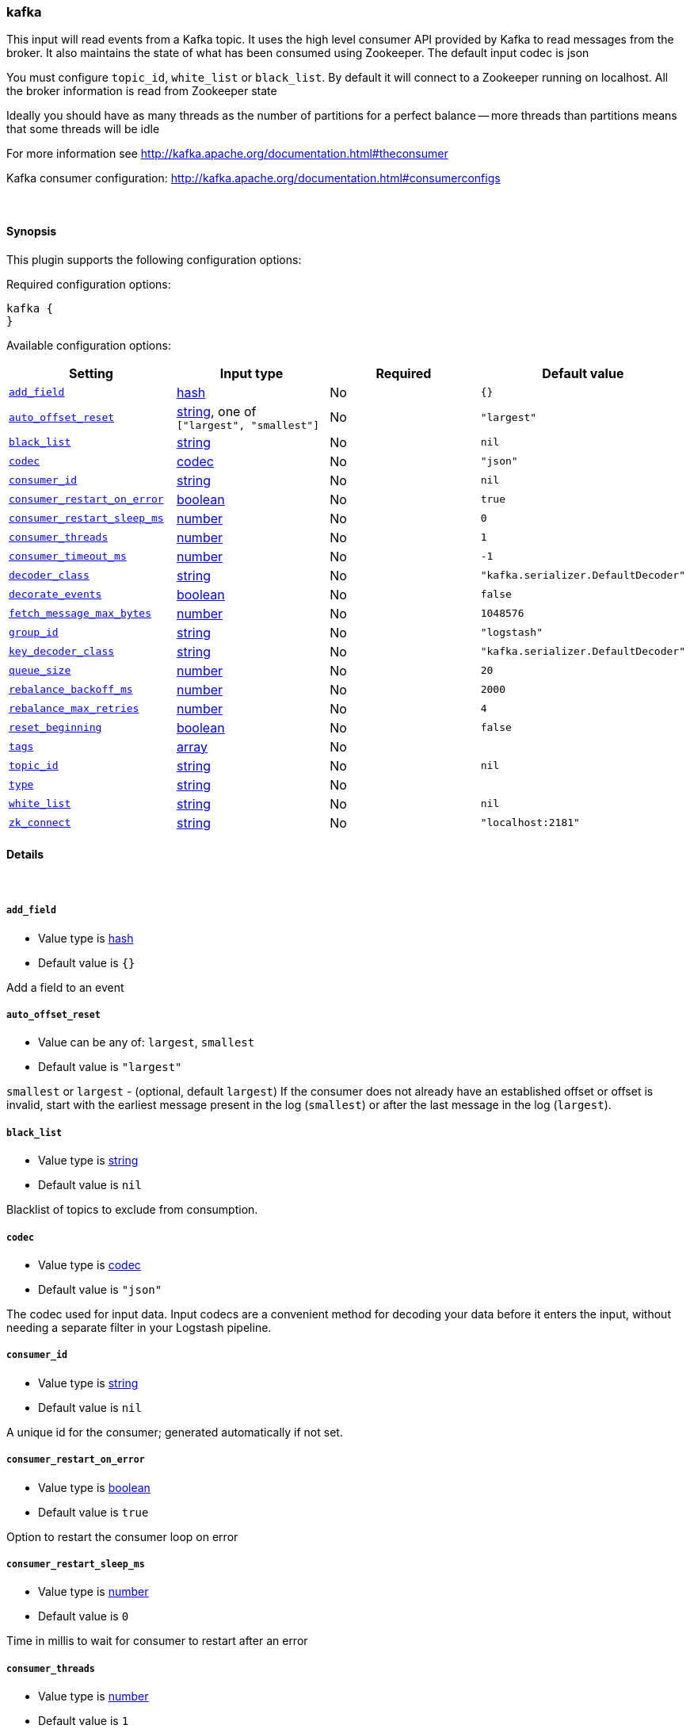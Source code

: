 [[plugins-inputs-kafka]]
=== kafka



This input will read events from a Kafka topic. It uses the high level consumer API provided
by Kafka to read messages from the broker. It also maintains the state of what has been
consumed using Zookeeper. The default input codec is json

You must configure `topic_id`, `white_list` or `black_list`. By default it will connect to a
Zookeeper running on localhost. All the broker information is read from Zookeeper state

Ideally you should have as many threads as the number of partitions for a perfect balance --
more threads than partitions means that some threads will be idle

For more information see http://kafka.apache.org/documentation.html#theconsumer

Kafka consumer configuration: http://kafka.apache.org/documentation.html#consumerconfigs


&nbsp;

==== Synopsis

This plugin supports the following configuration options:


Required configuration options:

[source,json]
--------------------------
kafka {
}
--------------------------



Available configuration options:

[cols="<,<,<,<m",options="header",]
|=======================================================================
|Setting |Input type|Required|Default value
| <<plugins-inputs-kafka-add_field>> |<<hash,hash>>|No|`{}`
| <<plugins-inputs-kafka-auto_offset_reset>> |<<string,string>>, one of `["largest", "smallest"]`|No|`"largest"`
| <<plugins-inputs-kafka-black_list>> |<<string,string>>|No|`nil`
| <<plugins-inputs-kafka-codec>> |<<codec,codec>>|No|`"json"`
| <<plugins-inputs-kafka-consumer_id>> |<<string,string>>|No|`nil`
| <<plugins-inputs-kafka-consumer_restart_on_error>> |<<boolean,boolean>>|No|`true`
| <<plugins-inputs-kafka-consumer_restart_sleep_ms>> |<<number,number>>|No|`0`
| <<plugins-inputs-kafka-consumer_threads>> |<<number,number>>|No|`1`
| <<plugins-inputs-kafka-consumer_timeout_ms>> |<<number,number>>|No|`-1`
| <<plugins-inputs-kafka-decoder_class>> |<<string,string>>|No|`"kafka.serializer.DefaultDecoder"`
| <<plugins-inputs-kafka-decorate_events>> |<<boolean,boolean>>|No|`false`
| <<plugins-inputs-kafka-fetch_message_max_bytes>> |<<number,number>>|No|`1048576`
| <<plugins-inputs-kafka-group_id>> |<<string,string>>|No|`"logstash"`
| <<plugins-inputs-kafka-key_decoder_class>> |<<string,string>>|No|`"kafka.serializer.DefaultDecoder"`
| <<plugins-inputs-kafka-queue_size>> |<<number,number>>|No|`20`
| <<plugins-inputs-kafka-rebalance_backoff_ms>> |<<number,number>>|No|`2000`
| <<plugins-inputs-kafka-rebalance_max_retries>> |<<number,number>>|No|`4`
| <<plugins-inputs-kafka-reset_beginning>> |<<boolean,boolean>>|No|`false`
| <<plugins-inputs-kafka-tags>> |<<array,array>>|No|
| <<plugins-inputs-kafka-topic_id>> |<<string,string>>|No|`nil`
| <<plugins-inputs-kafka-type>> |<<string,string>>|No|
| <<plugins-inputs-kafka-white_list>> |<<string,string>>|No|`nil`
| <<plugins-inputs-kafka-zk_connect>> |<<string,string>>|No|`"localhost:2181"`
|=======================================================================



==== Details

&nbsp;

[[plugins-inputs-kafka-add_field]]
===== `add_field` 

  * Value type is <<hash,hash>>
  * Default value is `{}`

Add a field to an event

[[plugins-inputs-kafka-auto_offset_reset]]
===== `auto_offset_reset` 

  * Value can be any of: `largest`, `smallest`
  * Default value is `"largest"`

`smallest` or `largest` - (optional, default `largest`) If the consumer does not already
have an established offset or offset is invalid, start with the earliest message present in the
log (`smallest`) or after the last message in the log (`largest`).

[[plugins-inputs-kafka-black_list]]
===== `black_list` 

  * Value type is <<string,string>>
  * Default value is `nil`

Blacklist of topics to exclude from consumption.

[[plugins-inputs-kafka-codec]]
===== `codec` 

  * Value type is <<codec,codec>>
  * Default value is `"json"`

The codec used for input data. Input codecs are a convenient method for decoding your data before it enters the input, without needing a separate filter in your Logstash pipeline.

[[plugins-inputs-kafka-consumer_id]]
===== `consumer_id` 

  * Value type is <<string,string>>
  * Default value is `nil`

A unique id for the consumer; generated automatically if not set.

[[plugins-inputs-kafka-consumer_restart_on_error]]
===== `consumer_restart_on_error` 

  * Value type is <<boolean,boolean>>
  * Default value is `true`

Option to restart the consumer loop on error

[[plugins-inputs-kafka-consumer_restart_sleep_ms]]
===== `consumer_restart_sleep_ms` 

  * Value type is <<number,number>>
  * Default value is `0`

Time in millis to wait for consumer to restart after an error

[[plugins-inputs-kafka-consumer_threads]]
===== `consumer_threads` 

  * Value type is <<number,number>>
  * Default value is `1`

Number of threads to read from the partitions. Ideally you should have as many threads as the
number of partitions for a perfect balance. More threads than partitions means that some
threads will be idle. Less threads means a single thread could be consuming from more than
one partition

[[plugins-inputs-kafka-consumer_timeout_ms]]
===== `consumer_timeout_ms` 

  * Value type is <<number,number>>
  * Default value is `-1`

Throw a timeout exception to the consumer if no message is available for consumption after
the specified interval

[[plugins-inputs-kafka-decoder_class]]
===== `decoder_class` 

  * Value type is <<string,string>>
  * Default value is `"kafka.serializer.DefaultDecoder"`

The serializer class for messages. The default decoder takes a byte[] and returns the same byte[]

[[plugins-inputs-kafka-decorate_events]]
===== `decorate_events` 

  * Value type is <<boolean,boolean>>
  * Default value is `false`

Option to add Kafka metadata like topic, message size to the event.
This will add a field named `kafka` to the logstash event containing the following attributes:
  `msg_size`: The complete serialized size of this message in bytes (including crc, header attributes, etc)
  `topic`: The topic this message is associated with
  `consumer_group`: The consumer group used to read in this event
  `partition`: The partition this message is associated with
  `key`: A ByteBuffer containing the message key

[[plugins-inputs-kafka-fetch_message_max_bytes]]
===== `fetch_message_max_bytes` 

  * Value type is <<number,number>>
  * Default value is `1048576`

The number of byes of messages to attempt to fetch for each topic-partition in each fetch
request. These bytes will be read into memory for each partition, so this helps control
the memory used by the consumer. The fetch request size must be at least as large as the
maximum message size the server allows or else it is possible for the producer to send
messages larger than the consumer can fetch.

[[plugins-inputs-kafka-group_id]]
===== `group_id` 

  * Value type is <<string,string>>
  * Default value is `"logstash"`

A string that uniquely identifies the group of consumer processes to which this consumer
belongs. By setting the same group id multiple processes indicate that they are all part of
the same consumer group.

[[plugins-inputs-kafka-key_decoder_class]]
===== `key_decoder_class` 

  * Value type is <<string,string>>
  * Default value is `"kafka.serializer.DefaultDecoder"`

The serializer class for keys (defaults to the same default as for messages)

[[plugins-inputs-kafka-queue_size]]
===== `queue_size` 

  * Value type is <<number,number>>
  * Default value is `20`

Internal Logstash queue size used to hold events in memory after it has been read from Kafka

[[plugins-inputs-kafka-rebalance_backoff_ms]]
===== `rebalance_backoff_ms` 

  * Value type is <<number,number>>
  * Default value is `2000`

Backoff time between retries during rebalance.

[[plugins-inputs-kafka-rebalance_max_retries]]
===== `rebalance_max_retries` 

  * Value type is <<number,number>>
  * Default value is `4`

When a new consumer joins a consumer group the set of consumers attempt to "rebalance" the
load to assign partitions to each consumer. If the set of consumers changes while this
assignment is taking place the rebalance will fail and retry. This setting controls the
maximum number of attempts before giving up.

[[plugins-inputs-kafka-reset_beginning]]
===== `reset_beginning` 

  * Value type is <<boolean,boolean>>
  * Default value is `false`

Reset the consumer group to start at the earliest message present in the log by clearing any
offsets for the group stored in Zookeeper. This is destructive! Must be used in conjunction
with auto_offset_reset => 'smallest'

[[plugins-inputs-kafka-tags]]
===== `tags` 

  * Value type is <<array,array>>
  * There is no default value for this setting.

Add any number of arbitrary tags to your event.

This can help with processing later.

[[plugins-inputs-kafka-topic_id]]
===== `topic_id` 

  * Value type is <<string,string>>
  * Default value is `nil`

The topic to consume messages from

[[plugins-inputs-kafka-type]]
===== `type` 

  * Value type is <<string,string>>
  * There is no default value for this setting.

Add a `type` field to all events handled by this input.

Types are used mainly for filter activation.

The type is stored as part of the event itself, so you can
also use the type to search for it in Kibana.

If you try to set a type on an event that already has one (for
example when you send an event from a shipper to an indexer) then
a new input will not override the existing type. A type set at
the shipper stays with that event for its life even
when sent to another Logstash server.

[[plugins-inputs-kafka-white_list]]
===== `white_list` 

  * Value type is <<string,string>>
  * Default value is `nil`

Whitelist of topics to include for consumption.

[[plugins-inputs-kafka-zk_connect]]
===== `zk_connect` 

  * Value type is <<string,string>>
  * Default value is `"localhost:2181"`

Specifies the ZooKeeper connection string in the form hostname:port where host and port are
the host and port of a ZooKeeper server. You can also specify multiple hosts in the form
`hostname1:port1,hostname2:port2,hostname3:port3`.

The server may also have a ZooKeeper chroot path as part of it's ZooKeeper connection string
which puts its data under some path in the global ZooKeeper namespace. If so the consumer
should use the same chroot path in its connection string. For example to give a chroot path of
`/chroot/path` you would give the connection string as
`hostname1:port1,hostname2:port2,hostname3:port3/chroot/path`.


